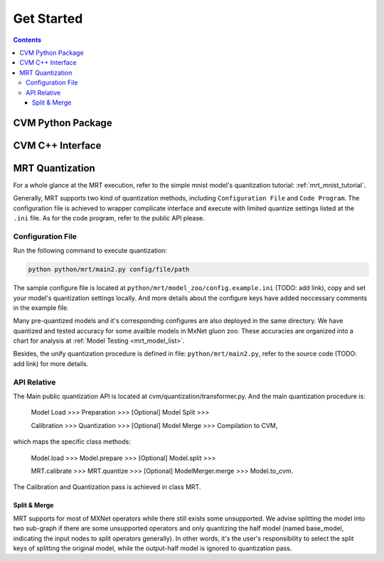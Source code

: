 
***********
Get Started
***********

.. contents::


CVM Python Package
==================

CVM C++ Interface
=================

MRT Quantization
================

For a whole glance at the MRT execution, refer to the simple mnist model's quantization 
tutorial: :ref:`mrt_mnist_tutorial`.

Generally, MRT supports two kind of quantization methods,
including ``Configuration File`` and ``Code Program``.
The configuration file is achieved to wrapper complicate
interface and execute with limited quantize settings listed
at the ``.ini`` file. As for the code program, refer to 
the public API please.

.. _mrt_conf_file:

Configuration File
------------------

Run the following command to execute quantization:

.. code-block::

  python python/mrt/main2.py config/file/path

The sample configure file is located at ``python/mrt/model_zoo/config.example.ini`` (TODO: add link),
copy and set your model's quantization settings locally.
And more details about the configure keys have added 
neccessary comments in the example file.

Many pre-quantized models and it's corresponding configures
are also deployed in the same directory. We have quantized 
and tested accuracy for some availble models in MxNet gluon
zoo. These accuracies are organized into a chart for analysis
at :ref:`Model Testing <mrt_model_list>`.

Besides, the unify quantization procedure is defined in file:
``python/mrt/main2.py``, refer to the source code (TODO: add link) for more details.

API Relative
-----------------

The Main public quantization API is located at cvm/quantization/transformer.py. And the main quantization procedure is: 

    Model Load >>> Preparation >>> [Optional] Model Split >>>
    
    Calibration >>> Quantization >>> [Optional] Model Merge >>> Compilation to CVM,

which maps the specific class methods: 

    Model.load >>> Model.prepare >>> [Optional] Model.split >>> 
    
    MRT.calibrate >>> MRT.quantize >>> [Optional] ModelMerger.merge >>> Model.to_cvm.

The Calibration and Quantization pass is achieved in class MRT.

Split & Merge
~~~~~~~~~~~~~

MRT supports for most of MXNet operators while there still exists some unsupported. We advise splitting the model into two sub-graph if there are some unsupported operators and only quantizing the half model (named base_model, indicating the input nodes to split operators generally). In other words, it's the user's responsibility to select the split keys of splitting the original model, while the output-half model is ignored to quantization pass. 

